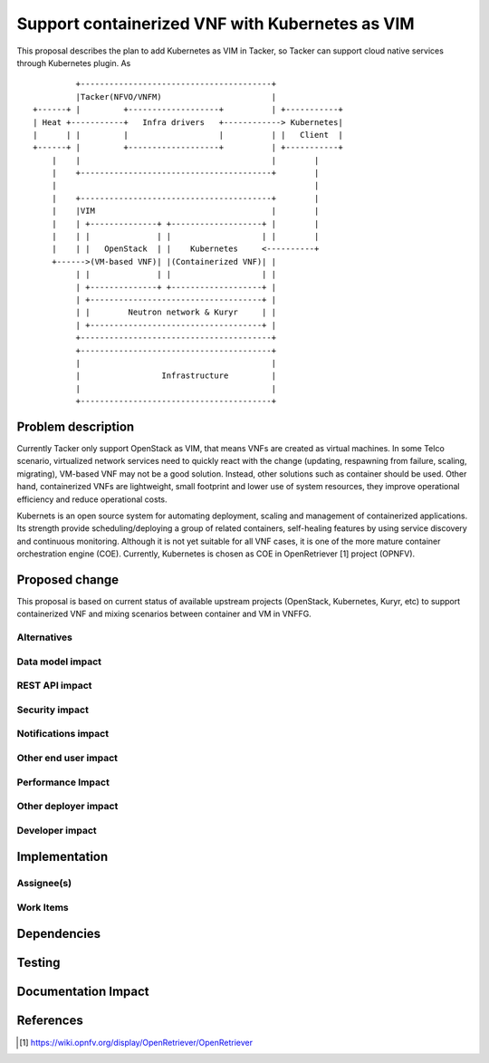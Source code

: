 ..
 This work is licensed under a Creative Commons Attribution 3.0 Unported
 License.

 http://creativecommons.org/licenses/by/3.0/legalcode


================================================
Support containerized VNF with Kubernetes as VIM
================================================

This proposal describes the plan to add Kubernetes as VIM in Tacker, so Tacker can support cloud native services
through Kubernetes plugin. As 

::

               +----------------------------------------+
               |Tacker(NFVO/VNFM)                       |
      +------+ |         +-------------------+          | +-----------+
      | Heat +-----------+   Infra drivers   +------------> Kubernetes|
      |      | |         |                   |          | |   Client  |
      +------+ |         +-------------------+          | +-----------+
          |    |                                        |        |
          |    +----------------------------------------+        |
          |                                                      |
          |    +----------------------------------------+        |
          |    |VIM                                     |        |
          |    | +--------------+ +-------------------+ |        |
          |    | |              | |                   | |        |
          |    | |   OpenStack  | |    Kubernetes     <----------+
          +------>(VM-based VNF)| |(Containerized VNF)| |
               | |              | |                   | |
               | +--------------+ +-------------------+ |
               | +------------------------------------+ |
               | |        Neutron network & Kuryr     | |
               | +------------------------------------+ |
               +----------------------------------------+
               +----------------------------------------+
               |                                        |
               |                 Infrastructure         |
               |                                        |
               +----------------------------------------+


Problem description
===================

Currently Tacker only support OpenStack as VIM, that means VNFs are created as virtual machines. In some Telco
scenario, virtualized network services need to quickly react with the change (updating, respawning from failure,
scaling, migrating), VM-based VNF may not be a good solution. Instead, other solutions such as container should
be used. Other hand, containerized VNFs are lightweight, small footprint and lower use of system resources, they
improve operational efficiency and reduce operational costs.

Kubernets is an open source system for automating deployment, scaling and management of containerized applications.
Its strength provide scheduling/deploying a group of related containers, self-healing features by using service
discovery and continuous monitoring. Although it is not yet suitable for all VNF cases, it is one of the more mature
container orchestration engine (COE). Currently, Kubernetes is chosen as COE in OpenRetriever [1] project (OPNFV). 

Proposed change
===============

This proposal is based on current status of available upstream projects (OpenStack, Kubernetes, Kuryr, etc) to support
containerized VNF and mixing scenarios between container and VM  in VNFFG. 





Alternatives
------------



Data model impact
-----------------


REST API impact
---------------


Security impact
---------------


Notifications impact
--------------------


Other end user impact
---------------------


Performance Impact
------------------


Other deployer impact
---------------------


Developer impact
----------------


Implementation
==============

Assignee(s)
-----------


Work Items
----------


Dependencies
============


Testing
=======


Documentation Impact
====================


References
==========
.. [#f1] https://wiki.opnfv.org/display/OpenRetriever/OpenRetriever
